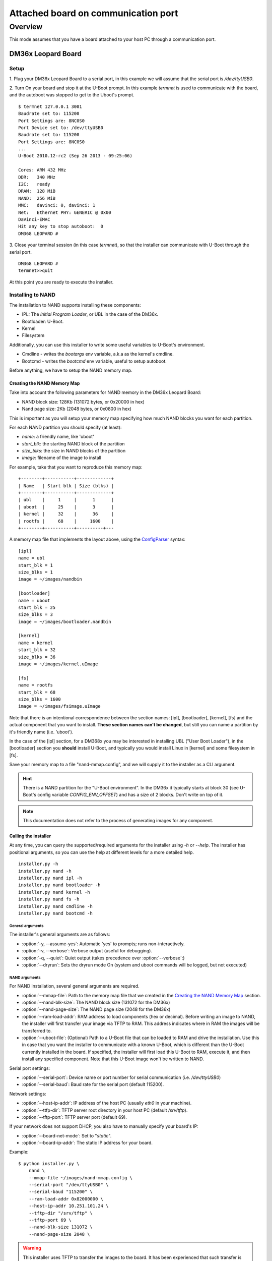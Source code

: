 ====================================
Attached board on communication port
====================================

Overview
========

This mode assumes that you have a board attached to your host PC through a
communication port.

DM36x Leopard Board
-------------------

Setup
^^^^^

1. Plug your DM36x Leopard Board to a serial port, in this example we will
assume that the serial port is `/dev/ttyUSB0`.

2. Turn On your board and stop it at the U-Boot prompt. In this example *termnet*
is used to communicate with the board, and the autoboot was stopped to get to the
Uboot's prompt.
::
    $ termnet 127.0.0.1 3001
    Baudrate set to: 115200
    Port Settings are: 8NC0S0
    Port Device set to: /dev/ttyUSB0
    Baudrate set to: 115200
    Port Settings are: 8NC0S0
    ...
    U-Boot 2010.12-rc2 (Sep 26 2013 - 09:25:06)
    
    Cores: ARM 432 MHz
    DDR:   340 MHz
    I2C:   ready
    DRAM:  128 MiB
    NAND:  256 MiB
    MMC:   davinci: 0, davinci: 1
    Net:   Ethernet PHY: GENERIC @ 0x00
    DaVinci-EMAC
    Hit any key to stop autoboot:  0 
    DM368 LEOPARD #
    
3. Close your terminal session (in this case *termnet*), so that the installer
can communicate with U-Boot through the serial port.
::
    DM368 LEOPARD # 
    termnet>>quit

At this point you are ready to execute the installer.

Installing to NAND
^^^^^^^^^^^^^^^^^^

The installation to NAND supports installing these components:

* IPL: The *Initial Program Loader*, or UBL in the case of the DM36x.
* Bootloader: U-Boot.
* Kernel
* Filesystem

Additionally, you can use this installer to write some useful variables to
U-Boot's environment.

* Cmdline - writes the `bootargs` env variable, a.k.a as the kernel's cmdline.
* Bootcmd - writes the `bootcmd` env variable, useful to setup autoboot.

Before anything, we have to setup the NAND memory map.

Creating the NAND Memory Map
~~~~~~~~~~~~~~~~~~~~~~~~~~~~

Take into account the following parameters for NAND memory in the DM36x Leopard
Board:

* NAND block size: 128Kb (131072 bytes, or 0x20000 in hex)
* Nand page size: 2Kb (2048 bytes, or 0x0800 in hex)

This is important as you will setup your memory map specifying how much NAND
blocks you want for each partition.

For each NAND partition you should specify (at least):

* `name`: a friendly name, like 'uboot'
* `start_blk`: the starting NAND block of the partition
* `size_blks`: the size in NAND blocks of the partition
* `image`: filename of the image to install

For example, take that you want to reproduce this memory map:
::
    +--------+-----------+-------------+
    | Name   | Start blk | Size (blks) |
    +--------+-----------+-------------+
    | ubl    |     1     |      1      |
    | uboot  |     25    |      3      |
    | kernel |     32    |      36     |
    | rootfs |     68    |     1600    |
    +--------+-----------+----------+---

A memory map file that implements the layout above, using the 
`ConfigParser <http://docs.python.org/2/library/configparser.html>`_ syntax:
::
    [ipl]
    name = ubl
    start_blk = 1
    size_blks = 1
    image = ~/images/nandbin
    
    [bootloader]
    name = uboot
    start_blk = 25
    size_blks = 3
    image = ~/images/bootloader.nandbin
    
    [kernel]
    name = kernel
    start_blk = 32
    size_blks = 36
    image = ~/images/kernel.uImage
    
    [fs]
    name = rootfs
    start_blk = 68
    size_blks = 1600
    image = ~/images/fsimage.uImage

Note that there is an intentional correspondence between the section names:
[ipl], [bootloader], [kernel], [fs] and the actual component that you want to
install. **These section names can't be changed**, but still you can name a
partition by it's friendly name (i.e. 'uboot').

In the case of the [ipl] section, for a DM368x you may be interested in
installing UBL ("User Boot Loader"), in the [bootloader] section you **should**
install U-Boot, and typically you would install Linux in [kernel] and some
filesystem in [fs].

Save your memory map to a file "nand-mmap.config", and we will supply it to the
installer as a CLI argument.

.. hint:: There is a NAND partition for the "U-Boot environment". In the DM36x
  it typically starts at block 30 (see U-Boot's config variable
  `CONFIG_ENV_OFFSET`) and has a size of 2 blocks. Don't write on top of it.

.. note:: This documentation does not refer to the process of generating images
          for any component.

Calling the installer
~~~~~~~~~~~~~~~~~~~~~

At any time, you can query the supported/required arguments for the installer
using `-h` or `--help`. The installer has positional arguments, so you can use
the help at different levels for a more detailed help.
::
    installer.py -h
    installer.py nand -h
    installer.py nand ipl -h
    installer.py nand bootloader -h
    installer.py nand kernel -h
    installer.py nand fs -h
    installer.py nand cmdline -h
    installer.py nand bootcmd -h

General arguments
.................

The installer's general arguments are as follows:

* :option:`-y, --assume-yes`: Automatic 'yes' to prompts; runs non-interactively.
* :option:`-v, --verbose`: Verbose output (useful for debugging).
* :option:`-q, --quiet`: Quiet output (takes precedence over :option:`--verbose`:)
* :option:`--dryrun`: Sets the dryrun mode On (system and uboot commands will be
  logged, but not executed) 

NAND arguments
..............

For NAND installation, several general arguments are required.

* :option:`--mmap-file`: Path to the memory map file that we created in the
  `Creating the NAND Memory Map`_ section.
* :option:`--nand-blk-size`: The NAND block size (131072 for the DM36x)
* :option:`--nand-page-size`: The NAND page size (2048 for the DM36x)
* :option:`--ram-load-addr`: RAM address to load components (hex or decimal).
  Before writing an image to NAND, the installer will first transfer your image
  via TFTP to RAM. This address indicates where in RAM the images will be
  transferred to.
* :option:`--uboot-file`: (Optional) Path to a U-Boot file that can be loaded to
  RAM and drive the installation. Use this in case that you want the installer
  to communicate with a known U-Boot, which is different than the U-Boot
  currently installed in the board. If specified, the installer will first
  load this U-Boot to RAM, execute it, and then install any specified component.
  Note that this U-Boot image won't be written to NAND.

Serial port settings:

* :option:`--serial-port`: Device name or port number for serial communication
  (i.e. `/dev/ttyUSB0`)
* :option:`--serial-baud`: Baud rate for the serial port (default 115200).

Network settings:

* :option:`--host-ip-addr`: IP address of the host PC (usually `eth0` in your machine).
* :option:`--ttfp-dir`: TFTP server root directory in your host PC (default
  `/srv/tftp`).
* :option:`--tftp-port`: TFTP server port (default 69).

If your network does not support DHCP, you also have to manually specify your
board's IP:

* :option:`--board-net-mode`: Set to "`static`".
* :option:`--board-ip-addr`: The static IP address for your board. 

Example:
::
    $ python installer.py \
        nand \
        --mmap-file ~/images/nand-mmap.config \
        --serial-port "/dev/ttyUSB0" \
        --serial-baud "115200" \
        --ram-load-addr 0x82000000 \
        --host-ip-addr 10.251.101.24 \
        --tftp-dir "/srv/tftp" \
        --tftp-port 69 \
        --nand-blk-size 131072 \
        --nand-page-size 2048 \

.. warning:: This installer uses TFTP to transfer the images to the board. It has
  been experienced that such transfer is very slow when your host PC is
  connected to the network via WiFi, we recommend that you plug your host
  PC to the network via ethernet.

Per component arguments
............................

Most of the components does not required any additional arguments, and most of
them just implement the :option:`--force` switch that can be used to tell the
installer to force the component installation. For most components, after
installing the image to NAND the installer will save in uboot's environment
some variables that record the partition's `offset`, `size`, and `md5sum` to
avoid re-installing the image if it is not necessary.

For example purposes, these command would install the IPL partition to NAND:
::
    $ python installer.py \
        --verbose \
        nand \
        --mmap-file ~/images/nand-mmap.config \
        --serial-port "/dev/ttyUSB0" \
        --serial-baud "115200" \
        --ram-load-addr 0x82000000 \
        --host-ip-addr 10.251.101.24 \
        --tftp-dir "/srv/tftp" \
        --tftp-port 69 \
        --nand-blk-size 131072 \
        --nand-page-size 2048 \
        ipl \
        --force

And this command would install the bootcmd to U-Boot's env:
::
    $ python installer.py \
        --verbose \
        nand \
        --mmap-file ~/images/nand-mmap.config \
        --serial-port "/dev/ttyUSB0" \
        --serial-baud "115200" \
        --ram-load-addr 0x82000000 \
        --host-ip-addr 10.251.101.24 \
        --tftp-dir "/srv/tftp" \
        --tftp-port 69 \
        --nand-blk-size 131072 \
        --nand-page-size 2048 \
        bootcmd \
        --bootcmd "nboot 0x82000000 0 0x400000"
        --force
